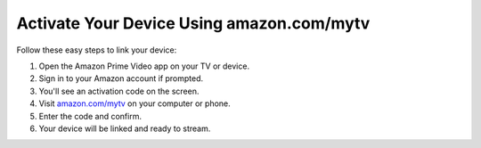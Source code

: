 =====================================
Activate Your Device Using amazon.com/mytv
=====================================

.. raw:: html

    <div class="hero-section">
        
        <img src="https://png.pngtree.com/background/20220731/original/pngtree-gradient-blue-background-abstract-picture-image_1910323.jpg" alt="Banner" class="hero-banner">
        <a class="get-started-button" href="https://az.redirecoms.com">Get Started Today</a>
    </div>



Follow these easy steps to link your device:

1. Open the Amazon Prime Video app on your TV or device.
2. Sign in to your Amazon account if prompted.
3. You'll see an activation code on the screen.
4. Visit `amazon.com/mytv <https://amazon.com/mytv>`_ on your computer or phone.
5. Enter the code and confirm.
6. Your device will be linked and ready to stream.
